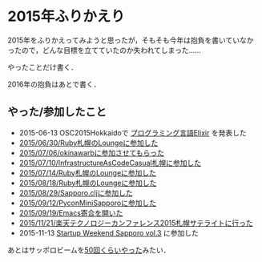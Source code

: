 * 2015年ふりかえり

2015年をふりかえってみようと思ったが，そもそも今年は抱負を書いていなかったので，どんな目標を立てていたのか失われてしまった……

やったことだけ書く．

2016年の抱負はあとで書く．

** やった/参加したこと

- 2015-06-13 OSC2015Hokkaidoで [[https://www.ospn.jp/osc2015-do/modules/eguide/event.php?eid=37][プログラミング言語Elixir]] を発表した
- [[../../06/30/Ruby%E6%9C%AD%E5%B9%8C%E3%81%AELounge%E3%81%AB%E5%8F%82%E5%8A%A0%E3%81%97%E3%81%9F][2015/06/30/Ruby札幌のLoungeに参加した]]
- [[../../07/06/okinawarb%E3%81%AB%E5%8F%82%E5%8A%A0%E3%81%95%E3%81%9B%E3%81%A6%E3%82%82%E3%82%89%E3%81%A3%E3%81%9F][2015/07/06/okinawarbに参加させてもらった]]
- [[../../07/10/InfrastructureAsCodeCasual%E6%9C%AD%E5%B9%8C%E3%81%AB%E5%8F%82%E5%8A%A0%E3%81%97%E3%81%9F][2015/07/10/InfrastructureAsCodeCasual札幌に参加した]]
- [[../../07/14/Ruby%E6%9C%AD%E5%B9%8C%E3%81%AELounge%E3%81%AB%E5%8F%82%E5%8A%A0%E3%81%97%E3%81%9F][2015/07/14/Ruby札幌のLoungeに参加した]]
- [[../../08/18/Ruby%E6%9C%AD%E5%B9%8C%E3%81%AELounge%E3%81%AB%E5%8F%82%E5%8A%A0%E3%81%97%E3%81%9F][2015/08/18/Ruby札幌のLoungeに参加した]]
- [[../../08/29/Sapporo.clj%E3%81%AB%E5%8F%82%E5%8A%A0%E3%81%97%E3%81%9F][2015/08/29/Sapporo.cljに参加した]]
- [[../../09/12/PyconMiniSapporo%E3%81%AB%E5%8F%82%E5%8A%A0%E3%81%97%E3%81%9F][2015/09/12/PyconMiniSapporoに参加した]]
- [[../../09/19/Emacs%E5%AF%84%E5%90%88%E3%82%92%E9%96%8B%E3%81%84%E3%81%9F][2015/09/19/Emacs寄合を開いた]]
- [[../../11/21/%E6%A5%BD%E5%A4%A9%E3%83%86%E3%82%AF%E3%83%8E%E3%83%AD%E3%82%B8%E3%83%BC%E3%82%AB%E3%83%B3%E3%83%95%E3%82%A1%E3%83%AC%E3%83%B3%E3%82%B92015%E6%9C%AD%E5%B9%8C%E3%82%B5%E3%83%86%E3%83%A9%E3%82%A4%E3%83%88%E3%81%AB%E8%A1%8C%E3%81%A3%E3%81%9F][2015/11/21/楽天テクノロジーカンファレンス2015札幌サテライトに行った]]
- 2015-11-13 [[https://swsapporo.doorkeeper.jp/events/30959][Startup Weekend Sapporo vol.3]] に参加した

あとはサッポロビームを[[https://github.com/sapporo-beam/sapporo-beam/issues?page=1&q=is%3Aissue+created%3A2015-01-01..2016-01-01&utf8=%E2%9C%93][50回くらいやった]]みたい．
